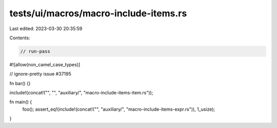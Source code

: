 tests/ui/macros/macro-include-items.rs
======================================

Last edited: 2023-03-30 20:35:59

Contents:

.. code-block:: rs

    // run-pass
#![allow(non_camel_case_types)]

// ignore-pretty issue #37195

fn bar() {}

include!(concat!("", "", "auxiliary/", "macro-include-items-item.rs"));

fn main() {
    foo();
    assert_eq!(include!(concat!("", "auxiliary/", "macro-include-items-expr.rs")), 1_usize);
}


